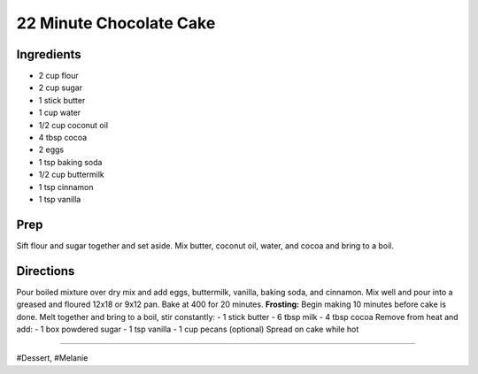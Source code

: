 22 Minute Chocolate Cake
###########################################################
 
Ingredients
=========================================================
 
- 2 cup flour
- 2 cup sugar
- 1 stick butter
- 1 cup water
- 1/2 cup coconut oil
- 4 tbsp cocoa
- 2 eggs
- 1 tsp baking soda
- 1/2 cup buttermilk
- 1 tsp cinnamon
- 1 tsp vanilla
 
Prep
=========================================================
 
Sift flour and sugar together and set aside.
Mix butter, coconut oil, water, and cocoa and bring to a boil.
 
Directions
=========================================================
 
Pour boiled mixture over dry mix and add eggs, buttermilk, vanilla, baking soda, and cinnamon.
Mix well and pour into a greased and floured 12x18 or 9x12 pan. Bake at 400 for 20 minutes.
**Frosting:**
Begin making 10 minutes before cake is done.
Melt together and bring to a boil, stir constantly:
- 1 stick butter
- 6 tbsp milk
- 4 tbsp cocoa
Remove from heat and add:
- 1 box powdered sugar
- 1 tsp vanilla
- 1 cup pecans (optional)
Spread on cake while hot
 
------
 
#Dessert, #Melanie